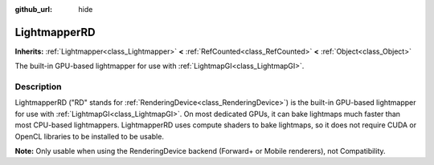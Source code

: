 :github_url: hide

.. DO NOT EDIT THIS FILE!!!
.. Generated automatically from Godot engine sources.
.. Generator: https://github.com/godotengine/godot/tree/master/doc/tools/make_rst.py.
.. XML source: https://github.com/godotengine/godot/tree/master/doc/classes/LightmapperRD.xml.

.. _class_LightmapperRD:

LightmapperRD
=============

**Inherits:** :ref:`Lightmapper<class_Lightmapper>` **<** :ref:`RefCounted<class_RefCounted>` **<** :ref:`Object<class_Object>`

The built-in GPU-based lightmapper for use with :ref:`LightmapGI<class_LightmapGI>`.

.. rst-class:: classref-introduction-group

Description
-----------

LightmapperRD ("RD" stands for :ref:`RenderingDevice<class_RenderingDevice>`) is the built-in GPU-based lightmapper for use with :ref:`LightmapGI<class_LightmapGI>`. On most dedicated GPUs, it can bake lightmaps much faster than most CPU-based lightmappers. LightmapperRD uses compute shaders to bake lightmaps, so it does not require CUDA or OpenCL libraries to be installed to be usable.

\ **Note:** Only usable when using the RenderingDevice backend (Forward+ or Mobile renderers), not Compatibility.

.. |virtual| replace:: :abbr:`virtual (This method should typically be overridden by the user to have any effect.)`
.. |const| replace:: :abbr:`const (This method has no side effects. It doesn't modify any of the instance's member variables.)`
.. |vararg| replace:: :abbr:`vararg (This method accepts any number of arguments after the ones described here.)`
.. |constructor| replace:: :abbr:`constructor (This method is used to construct a type.)`
.. |static| replace:: :abbr:`static (This method doesn't need an instance to be called, so it can be called directly using the class name.)`
.. |operator| replace:: :abbr:`operator (This method describes a valid operator to use with this type as left-hand operand.)`
.. |bitfield| replace:: :abbr:`BitField (This value is an integer composed as a bitmask of the following flags.)`
.. |void| replace:: :abbr:`void (No return value.)`
